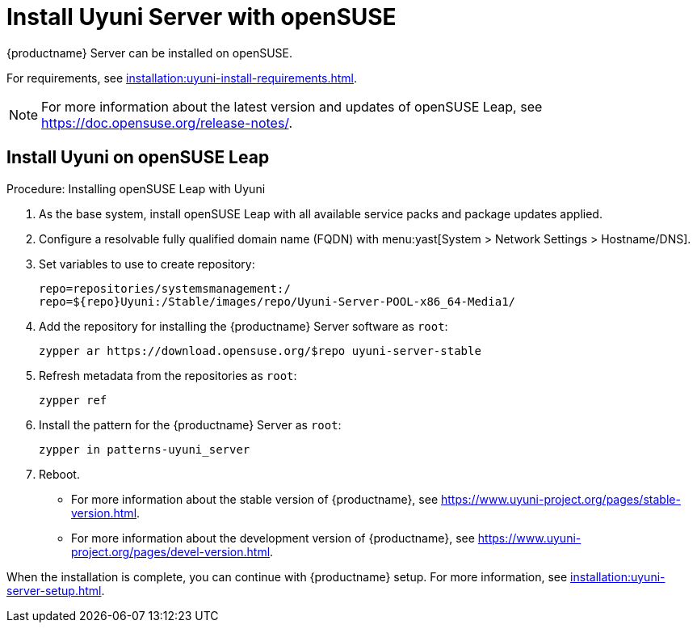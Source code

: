 [[install-uyuni]]
= Install Uyuni Server with openSUSE

{productname} Server can be installed on openSUSE.

For requirements, see xref:installation:uyuni-install-requirements.adoc[].

[NOTE]
====
For more information about the latest version and updates of openSUSE Leap, see https://doc.opensuse.org/release-notes/.
====



== Install Uyuni on openSUSE Leap

.Procedure: Installing openSUSE Leap with Uyuni

. As the base system, install openSUSE Leap with all available service packs and package updates applied.
. Configure a resolvable fully qualified domain name (FQDN) with menu:yast[System > Network Settings > Hostname/DNS].
. Set variables to use to create repository:
+
----
repo=repositories/systemsmanagement:/
repo=${repo}Uyuni:/Stable/images/repo/Uyuni-Server-POOL-x86_64-Media1/
----
. Add the repository for installing the {productname} Server software as [systemitem]``root``:
+
----
zypper ar https://download.opensuse.org/$repo uyuni-server-stable
----
. Refresh metadata from the repositories as [systemitem]``root``:
+
----
zypper ref
----
. Install the pattern for the {productname} Server as [systemitem]``root``:
+
----
zypper in patterns-uyuni_server
----
. Reboot.


* For more information about the stable version of {productname}, see https://www.uyuni-project.org/pages/stable-version.html.
* For more information about the development version of {productname}, see https://www.uyuni-project.org/pages/devel-version.html.

When the installation is complete, you can continue with {productname} setup.
For more information, see xref:installation:uyuni-server-setup.adoc[].


////
HTML content from https://github.com/uyuni-project/uyuni-project.github.io/blob/master/pages/stable-version.html
--LKB 2021-01-05

                <h5>Quickstart Installation Instructions</h5>

                <p>Installation of Uyuni Proxy is done via the Uyuni Server web interface.</p>
                <p>See the <strong>Installation Guide</strong> for step-by-step instructions for installing and configuring Uyuni Proxy.</p>
                <p>The repository for the Proxy is <a href="https://download.opensuse.org/repositories/systemsmanagement:/Uyuni:/Stable/images/repo/Uyuni-Proxy-POOL-x86_64-Media1/">https://download.opensuse.org/repositories/systemsmanagement:/Uyuni:/Stable/images/repo/Uyuni-Proxy-POOL-x86_64-Media1/</a>

            </div>
            <!-- end subpage-content-push -->

            <h4>Client Tools</h4>
            <div class="subpage-content-push-right">
            </br>
            <p>Each supported Operating System has a repository, for all supported architectures:</p>
            <ul>
                <li><a href="https://download.opensuse.org/repositories/systemsmanagement:/Uyuni:/Stable:/openSUSE_Leap_15-Uyuni-Client-Tools/openSUSE_Leap_15.0/">openSUSE Leap 15.* (x86_64)</a></li>
                <li><a href="https://download.opensuse.org/repositories/systemsmanagement:/Uyuni:/Stable:/SLE12-Uyuni-Client-Tools/SLE_12/">SLE12 (x86_64, pcc64le. s390x, aarch64)</a></li>
                <li><a href="https://download.opensuse.org/repositories/systemsmanagement:/Uyuni:/Stable:/SLE15-Uyuni-Client-Tools/SLE_15/">SLE15 (x86_64, pcc64le. s390x, aarch64)</a></li>
                <li><a href="https://download.opensuse.org/repositories/systemsmanagement:/Uyuni:/Stable:/CentOS6-Uyuni-Client-Tools/CentOS_6/">RHEL, CentOS, Oracle Linux and SLES ES 6 (i686, x86_64)</a></li>
                <li><a href="https://download.opensuse.org/repositories/systemsmanagement:/Uyuni:/Stable:/CentOS7-Uyuni-Client-Tools/CentOS_7/">RHEL, CentOS, Oracle Linux and SLES ES 7 (x86_64, ppc64le)</a></li>
                <li><a href="https://download.opensuse.org/repositories/systemsmanagement:/Uyuni:/Stable:/CentOS8-Uyuni-Client-Tools/CentOS_8/">RHEL, CentOS, Oracle Linux and SLES ES 8 (x86_64, ppc64le)</a></li>
                <li><a href="https://download.opensuse.org/repositories/systemsmanagement:/Uyuni:/Stable:/Ubuntu1604-Uyuni-Client-Tools/xUbuntu_16.04/">Ubuntu 16.04 (x86_64)</a></li>
                <li><a href="https://download.opensuse.org/repositories/systemsmanagement:/Uyuni:/Stable:/Ubuntu1804-Uyuni-Client-Tools/xUbuntu_18.04/">Ubuntu 18.04 (x86_64)</a></li>
                <li><a href="https://download.opensuse.org/repositories/systemsmanagement:/Uyuni:/Stable:/Ubuntu2004-Uyuni-Client-Tools/xUbuntu_20.04/">Ubuntu 20.04 (x86_64)</a></li>
                <li><a href="https://download.opensuse.org/repositories/systemsmanagement:/Uyuni:/Stable:/Debian9-Uyuni-Client-Tools/Debian_9/">Debian 9 (x86_64, aarch64, armv7l, i586)</a></li>
                <li><a href="https://download.opensuse.org/repositories/systemsmanagement:/Uyuni:/Stable:/Debian10-Uyuni-Client-Tools/Debian_10/">Debian 10 (x86_64, aarch64, armv7l, i586)</a></li>
            <ul>
            </div>

            <h4>Reporting Bugs</h4>
            <p> Submit bugs to the issues tab located at our <a href="https://github.com/uyuni-project/uyuni/issues">Github repository</a>.</p>

            <div class="alert alert-warning" role="alert">
                Verify that a duplicate of the issue does not already exist! </div>

        </div>

////